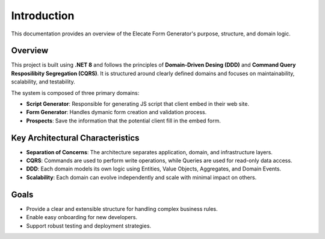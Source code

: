 Introduction
============

This documentation provides an overview of the Elecate Form Generator's purpose, structure, and domain logic.

Overview
--------

This project is built using **.NET 8** and follows the principles of **Domain-Driven Desing (DDD)** and **Command Query Resposilibity Segregation (CQRS)**. It is structured around clearly defined domains and focuses on maintainability, scalability, and testability.

The system is composed of three primary domains:

- **Script Generator**: Responsible for generating JS script that client embed in their web site.
- **Form Generator**: Handles dymanic form creation and validation process.
- **Prospects**: Save the information that the potential client fill in the embed form.

Key Architectural Characteristics
---------------------------------

- **Separation of Concerns**: The architecture separates application, domain, and infrastructure layers.
- **CQRS**: Commands are used to perform write operations, while Queries are used for read-only data access.
- **DDD**: Each domain models its own logic using Entities, Value Objects, Aggregates, and Domain Events.
- **Scalability**: Each domain can evolve independently and scale with minimal impact on others.

Goals
-----

- Provide a clear and extensible structure for handling complex business rules.
- Enable easy onboarding for new developers.
- Support robust testing and deployment strategies.